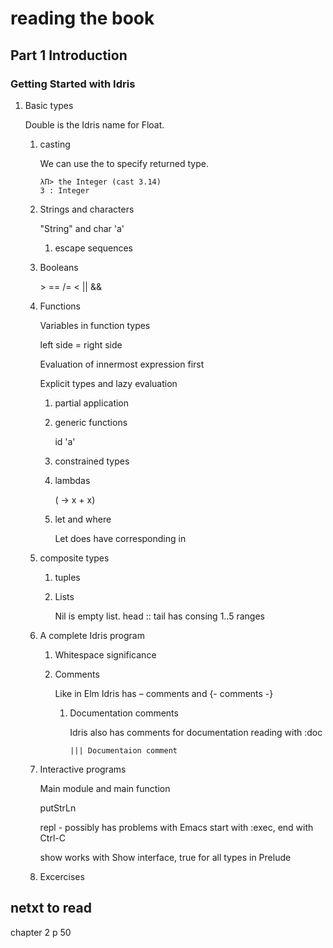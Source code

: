 * reading the book

** Part 1 Introduction

*** Getting Started with Idris

**** Basic types

Double is the Idris name for Float.

***** casting
We can use the to specify returned type.
  #+BEGIN_EXAMPLE
  λΠ> the Integer (cast 3.14)
  3 : Integer
  #+END_EXAMPLE
***** Strings and characters
"String" and char 'a'

****** escape sequences

***** Booleans
> == /= < || &&

***** Functions
Variables in function types

left side = right side

Evaluation of innermost expression first

Explicit types and lazy evaluation

****** partial application

****** generic functions
id 'a'

****** constrained types

****** lambdas
(\x -> x + x)

****** let and where
Let does have corresponding in

***** composite types

****** tuples

****** Lists

Nil is empty list.
head :: tail has consing
1..5 ranges

***** A complete Idris program

****** Whitespace significance

****** Comments
Like in Elm Idris has -- comments and {- comments -}

******* Documentation comments
Idris also has comments for documentation reading with :doc
#+BEGIN_EXAMPLE
||| Documentaion comment
#+END_EXAMPLE

***** Interactive programs
Main module and main function

putStrLn

repl - possibly has problems with Emacs
start with :exec, end with Ctrl-C

show
works with Show interface, true for all types in Prelude

***** Excercises

** netxt to read
chapter 2
p 50
